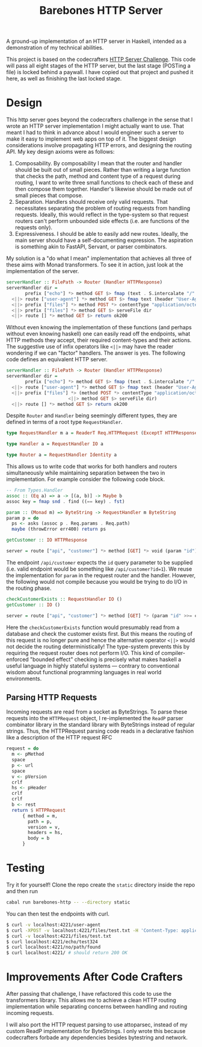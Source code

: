 #+title: Barebones HTTP Server

A ground-up implementation of an HTTP server in Haskell, intended as a
demonstration of my technical abilities.

This project is based on the codecrafters [[https://app.codecrafters.io/courses/http-server][HTTP Server Challenge]]. This code will
pass all eight stages of the HTTP server, but the last stage (POSTing a file) is
locked behind a paywall. I have copied out that project and pushed it here, as
well as finishing the last locked stage.

* Design

This http server goes beyond the codecrafters challenge in the sense that I
wrote an HTTP server implementation I might actually want to use. That meant I
had to think in advance about I would engineer such a server to make it easy to
implement web apps on top of it.  The biggest design considerations involve
propagating HTTP errors, and designing the routing API. My key design axioms
were as follows:

1. Composability. By composability I mean that the router and handler should be
   built out of small pieces. Rather than writing a large function that checks
   the path, method and content type of a request during routing, I want to
   write three small functions to check each of these and then compose them
   together. Handler's likewise should be made out of small pieces that compose.
2. Separation. Handlers should receive only valid requests. That necessitates
   separating the problem of routing requests from handling requests. Ideally,
   this would reflect in the type-system so that request routers can't perform
   unbounded side effects (i.e. are functions of the requests only).
3. Expressiveness. I should be able to easily add new routes. Ideally, the main
   server should have a self-documenting expression. The aspiration is something
   akin to FastAPI, Servant, or parser combinators.

My solution is a "do what I mean" implementation that achieves all three of
these aims with Monad transformers. To see it in action, just look at the implementation of the server.

#+begin_src haskell
serverHandler :: FilePath -> Router (Handler HTTPResponse)
serverHandler dir =
       prefix ["echo"] *> method GET $> fmap (text . S.intercalate "/" . tail) reqPath
  <||> route ["user-agent"] *> method GET $> fmap text (header "User-Agent")
  <||> prefix ["files"] *> method POST *> contentType "application/octet-stream" $> postFile dir
  <||> prefix ["files"] *> method GET $> serveFile dir
  <||> route [] *> method GET $> return ok200
#+end_src

Without even knowing the implementation of these functions (and perhaps without
even knowing haskell) one can easily read off the endpoints, what HTTP methods
they accept, their required content-types and their actions. The suggestive use
of infix operators like =<||>= may have the reader wondering if we can "factor"
handlers. The answer is yes. The following code defines an equivalent HTTP
server.

#+begin_src haskell
serverHandler :: FilePath -> Router (Handler HTTPResponse)
serverHandler dir =
       prefix ["echo"] *> method GET $> fmap (text . S.intercalate "/" . tail) reqPath
  <||> route ["user-agent"] *> method GET $> fmap text (header "User-Agent")
  <||> prefix ["files"] *> (method POST *> contentType "application/octet-stream" $> postFile dir
                       <||> method GET $> serveFile dir)
  <||> route [] *> method GET $> return ok200
#+end_src

Despite =Router= and =Handler= being seemingly different types, they are defined in terms of a root type =RequestHandler=.

#+begin_src haskell
type RequestHandler m a = ReaderT Req.HTTPRequest (ExceptT HTTPResponse m) a

type Handler a = RequestHandler IO a

type Router a = RequestHandler Identity a
#+end_src

This allows us to write code that works for both handlers and routers simultaneously while maintaining separation between the two in implementation. For example consider the following code block.

#+begin_src haskell
-- From Types.Handler
assoc :: (Eq a) => a -> [(a, b)] -> Maybe b
assoc key = fmap snd . find ((== key) . fst)

param :: (Monad m) => ByteString -> RequestHandler m ByteString
param p = do
  ps <- asks (assoc p . Req.params . Req.path)
  maybe (throwError err400) return ps

getCustomer :: IO HTTPResponse

server = route ["api", "customer"] *> method [GET] *> void (param "id") $> fmap getCustomer (param "id")
#+end_src

The endpoint =/api/customer= expects the =id= query parameter to be supplied
(i.e. valid endpoint would be something like =/api/customer?id=1=). We reuse the
implementation for =param= in the request router and the handler. However, the
following would not compile because you would be trying to do I/O in the routing
phase.

#+begin_src haskell
checkCustomerExists :: RequestHandler IO ()
getCustomer :: IO ()

server = route ["api", "customer"] *> method [GET] *> (param "id" >>= checkCustomerExists) $> fmap getCustomer (param "id")
#+end_src

Here the =checkCustomerExists= function would presumably read from a database
and check the customer exists first. But this means the routing of this request
is no longer pure and hence the alternative operator =<||>= would not decide the
routing deterministically! The type-system prevents this by requiring the
request router does not perform I/O. This kind of compiler-enforced "bounded effect" checking is precisely
what makes haskell a useful language in highly stateful systems --- contrary to
conventional wisdom about functional programming languages in real world
environments.

** Parsing HTTP Requests

Incoming requests are read from a socket as ByteStrings. To parse these requests
into the =HTTPRequest= object, I re-implemented the =ReadP= parser combinator
library in the standard library with ByteStrings instead of regular strings.
Thus, the HTTPRequest parsing code reads in a declarative fashion like a description of the HTTP request RFC

#+begin_src haskell
request = do
  m <- pMethod
  space
  p <- url
  space
  v <- pVersion
  crlf
  hs <- pHeader
  crlf
  crlf
  b <- rest
  return $ HTTPRequest
      { method = m,
        path = p,
        version = v,
        headers = hs,
        body = b
      }
#+end_src
* Testing
Try it for yourself! Clone the repo create the =static= directory inside the repo and then run
#+begin_src bash
cabal run barebones-http -- --directory static
#+end_src

You can then test the endpoints with curl.
#+begin_src bash
$ curl -v localhost:4221/user-agent
$ curl -XPOST -v localhost:4221/files/test.txt -H 'Content-Type: application/octet-stream' --data 'test content' # check the static directory after this
$ curl -v localhost:4221/files/test.txt
$ curl localhost:4221/echo/test324
$ curl localhost:4221/no/path/found
$ curl localhost:4221/ # should return 200 OK
#+end_src
* Improvements After Code Crafters

After passing that challenge, I have refactored this code to use the
transformers library. This allows me to achieve a clean HTTP routing
implementation while separating concerns between handling and routing incoming
requests.

I will also port the HTTP request parsing to use attoparsec, instead of my
custom ReadP implementation for ByteStrings. I only wrote this because
codecrafters forbade any dependencies besides bytestring and network.
